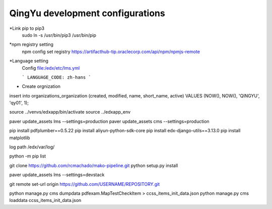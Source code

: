 QingYu development configurations
================================

*Link pip to pip3
     sudo ln -s /usr/bin/pip3 /usr/bin/pip

*npm registry setting
    npm config set registry https://artifacthub-tip.oraclecorp.com/api/npm/npmjs-remote

*Language setting
    Config file:/edx/etc/lms.yml 
    
    ```
    LANGUAGE_CODE: zh-hans
    ```
    
* Create orgnization 
insert into organizations_organization (created, modified, name, short_name, active) VALUES (NOW(), NOW(), 'QINGYU', 'qy01', 1);

source ../venvs/edxapp/bin/activate
source ../edxapp_env 

paver update_assets lms --settings=production
paver update_assets cms --settings=production


pip install pdfplumber==0.5.22
pip install aliyun-python-sdk-core
pip install edx-django-utils==3.13.0
pip install matplotlib

log path
/edx/var/log/

python -m pip list

git clone https://github.com/rcmachado/mako-pipeline.git
python setup.py install

paver update_assets lms --settings=devstack



git remote set-url origin https://github.com/USERNAME/REPOSITORY.git


python manage.py cms dumpdata pdfexam.MapTestCheckItem > ccss_items_init_data.json
python manage.py cms loaddata ccss_items_init_data.json



